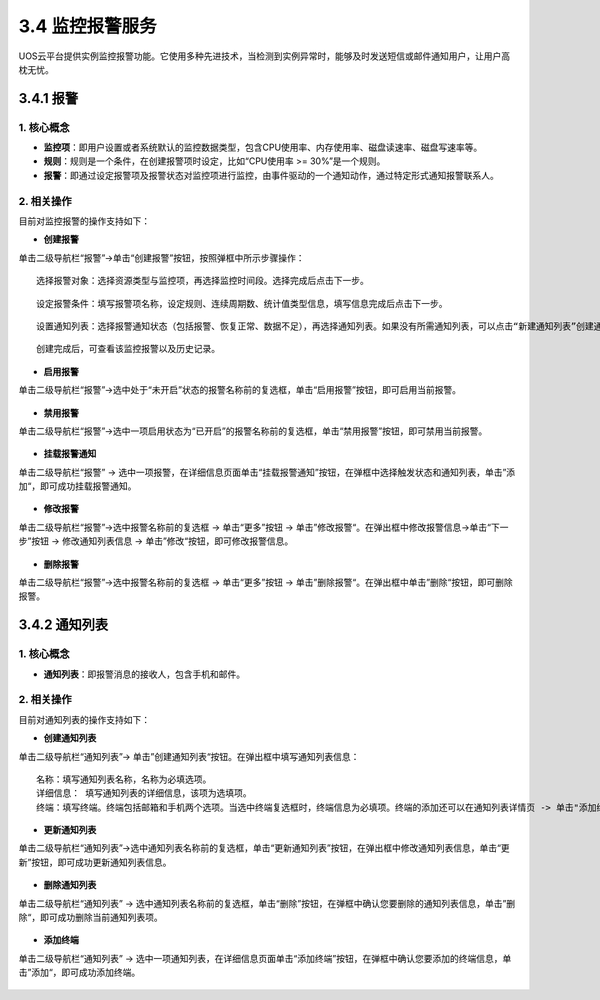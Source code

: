 3.4 监控报警服务
----------------

UOS云平台提供实例监控报警功能。它使用多种先进技术，当检测到实例异常时，能够及时发送短信或邮件通知用户，让用户高枕无忧。

3.4.1 报警
~~~~~~~~~~

1. 核心概念
^^^^^^^^^^^

-  **监控项**\ ：即用户设置或者系统默认的监控数据类型，包含CPU使用率、内存使用率、磁盘读速率、磁盘写速率等。

-  **规则**\ ：规则是一个条件，在创建报警项时设定，比如“CPU使用率 >=
   30%”是一个规则。

-  **报警**\ ：即通过设定报警项及报警状态对监控项进行监控，由事件驱动的一个通知动作，通过特定形式通知报警联系人。

2. 相关操作
^^^^^^^^^^^

目前对监控报警的操作支持如下：

-  **创建报警**

单击二级导航栏“报警”->单击“创建报警”按钮，按照弹框中所示步骤操作：

::

    选择报警对象：选择资源类型与监控项，再选择监控时间段。选择完成后点击下一步。

.. figure:: ../../img/Project/Monitor/创建报警1.png
   :alt: 

::

     设定报警条件：填写报警项名称，设定规则、连续周期数、统计值类型信息，填写信息完成后点击下一步。

.. figure:: ../../img/Project/Monitor/创建报警2.png
   :alt: 

::

     设置通知列表：选择报警通知状态（包括报警、恢复正常、数据不足），再选择通知列表。如果没有所需通知列表，可以点击“新建通知列表”创建通知列表，具体创建方式详见操作“创建通知列表”。同时，通过点击“添加通知”，选择不同报警通知状态或者不同通知列表，设置多个报警通知。最后点击创建，便可成功创建一个报警项。

.. figure:: ../../img/Project/Monitor/创建报警3.png
   :alt: 

::

     创建完成后，可查看该监控报警以及历史记录。
     

.. figure:: ../../img/Project/Monitor/查看监控报警.png
   :alt: 

.. figure:: ../../img/Project/Monitor/报警历史记录.png
   :alt: 

-  **启用报警**

单击二级导航栏“报警”->选中处于“未开启”状态的报警名称前的复选框，单击“启用报警”按钮，即可启用当前报警。

.. figure:: ../../img/Project/Monitor/启用报警.png
   :alt: 

-  **禁用报警**

单击二级导航栏“报警”->选中一项启用状态为“已开启”的报警名称前的复选框，单击“禁用报警”按钮，即可禁用当前报警。

.. figure:: ../../img/Project/Monitor/禁用报警.png
   :alt: 

-  **挂载报警通知**

单击二级导航栏“报警” ->
选中一项报警，在详细信息页面单击“挂载报警通知”按钮，在弹框中选择触发状态和通知列表，单击”添加“，即可成功挂载报警通知。

.. figure:: ../../img/Project/Monitor/挂载报警通知.png
   :alt: 

-  **修改报警**

单击二级导航栏“报警”->选中报警名称前的复选框 -> 单击“更多”按钮 ->
单击”修改报警“。在弹出框中修改报警信息->单击“下一步”按钮 ->
修改通知列表信息 -> 单击”修改“按钮，即可修改报警信息。

.. figure:: ../../img/Project/Monitor/修改报警1.png
   :alt: 

.. figure:: ../../img/Project/Monitor/修改报警2.png
   :alt: 

-  **删除报警**

单击二级导航栏“报警”->选中报警名称前的复选框 -> 单击“更多”按钮 ->
单击”删除报警“。在弹出框中单击”删除“按钮，即可删除报警。

.. figure:: ../../img/Project/Monitor/删除报警.png
   :alt: 

3.4.2 通知列表
~~~~~~~~~~~~~~

1. 核心概念
^^^^^^^^^^^

-  **通知列表**\ ：即报警消息的接收人，包含手机和邮件。

2. 相关操作
^^^^^^^^^^^

目前对通知列表的操作支持如下：

-  **创建通知列表**

单击二级导航栏“通知列表”->
单击”创建通知列表“按钮。在弹出框中填写通知列表信息：

::

    名称：填写通知列表名称，名称为必填选项。
    详细信息： 填写通知列表的详细信息，该项为选填项。
    终端：填写终端。终端包括邮箱和手机两个选项。当选中终端复选框时，终端信息为必填项。终端的添加还可以在通知列表详情页 -> 单击"添加终端"按钮。添加终端信息时要注意，当手机和邮箱通过验证后才能收到报警通知。信息填写完成后，单击“创建”按钮，即可成功创建通知列表。

.. figure:: ../../img/Project/Monitor/创建通知列表.png
   :alt: 

-  **更新通知列表**

单击二级导航栏“通知列表”->选中通知列表名称前的复选框，单击“更新通知列表”按钮，在弹出框中修改通知列表信息，单击“更新”按钮，即可成功更新通知列表信息。

.. figure:: ../../img/Project/Monitor/更新通知列表.png
   :alt: 

-  **删除通知列表**

单击二级导航栏“通知列表” ->
选中通知列表名称前的复选框，单击“删除”按钮，在弹框中确认您要删除的通知列表信息，单击”删除“，即可成功删除当前通知列表项。

.. figure:: ../../img/Project/Monitor/删除通知列表.png
   :alt: 

-  **添加终端**

单击二级导航栏“通知列表” ->
选中一项通知列表，在详细信息页面单击“添加终端”按钮，在弹框中确认您要添加的终端信息，单击”添加“，即可成功添加终端。

.. figure:: ../../img/Project/Monitor/添加终端.png
   :alt: 

